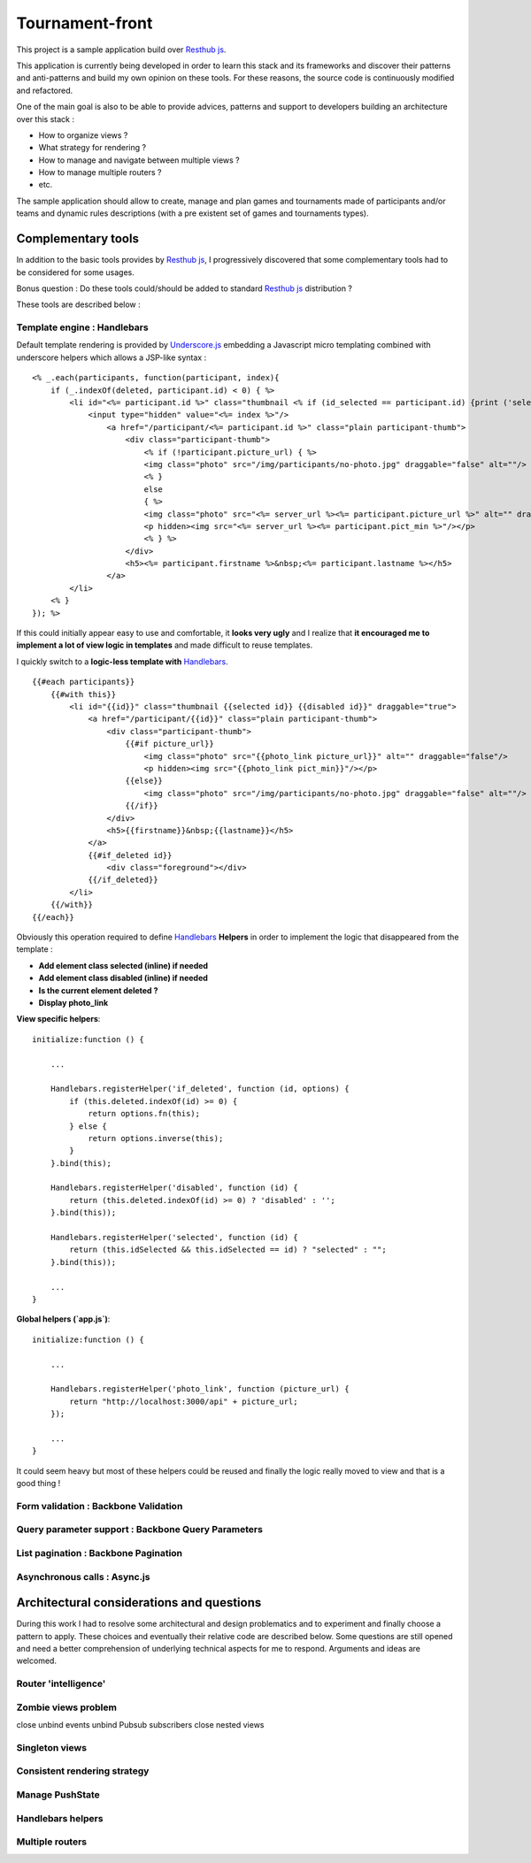 Tournament-front
----------------

This project is a sample application build over `Resthub js`_.

This application is currently being developed in order to learn this stack and its frameworks and discover
their patterns and anti-patterns and build my own opinion on these tools. For these reasons, the source
code is continuously modified and refactored.

One of the main goal is also to be able to provide advices, patterns and support to developers building an
architecture over this stack :

- How to organize views ?
- What strategy for rendering ?
- How to manage and navigate between multiple views ?
- How to manage multiple routers ?
- etc.

The sample application should allow to create, manage and plan games and tournaments made of participants and/or
teams and dynamic rules descriptions (with a pre existent set of games and tournaments types).

Complementary tools
+++++++++++++++++++

In addition to the basic tools provides by `Resthub js`_, I progressively discovered that some complementary
tools had to be considered for some usages.

Bonus question : Do these tools could/should be added to standard `Resthub js`_ distribution ?

These tools are described below :

Template engine : Handlebars
****************************

Default template rendering is provided by `Underscore.js`_ embedding a Javascript micro templating combined
with underscore helpers which allows a JSP-like syntax :

::

    <% _.each(participants, function(participant, index){
        if (_.indexOf(deleted, participant.id) < 0) { %>
            <li id="<%= participant.id %>" class="thumbnail <% if (id_selected == participant.id) {print ('selected');}%>" draggable="true">
                <input type="hidden" value="<%= index %>"/>
                    <a href="/participant/<%= participant.id %>" class="plain participant-thumb">
                        <div class="participant-thumb">
                            <% if (!participant.picture_url) { %>
                            <img class="photo" src="/img/participants/no-photo.jpg" draggable="false" alt=""/>
                            <% }
                            else
                            { %>
                            <img class="photo" src="<%= server_url %><%= participant.picture_url %>" alt="" draggable="false"/>
                            <p hidden><img src="<%= server_url %><%= participant.pict_min %>"/></p>
                            <% } %>
                        </div>
                        <h5><%= participant.firstname %>&nbsp;<%= participant.lastname %></h5>
                    </a>
            </li>
        <% }
    }); %>

If this could initially appear easy to use and comfortable, it **looks very ugly** and I realize that **it encouraged
me to implement a lot of view logic in templates** and made difficult to reuse templates.

I quickly switch to a **logic-less template with** Handlebars_. ::

    {{#each participants}}
        {{#with this}}
            <li id="{{id}}" class="thumbnail {{selected id}} {{disabled id}}" draggable="true">
                <a href="/participant/{{id}}" class="plain participant-thumb">
                    <div class="participant-thumb">
                        {{#if picture_url}}
                            <img class="photo" src="{{photo_link picture_url}}" alt="" draggable="false"/>
                            <p hidden><img src="{{photo_link pict_min}}"/></p>
                        {{else}}
                            <img class="photo" src="/img/participants/no-photo.jpg" draggable="false" alt=""/>
                        {{/if}}
                    </div>
                    <h5>{{firstname}}&nbsp;{{lastname}}</h5>
                </a>
                {{#if_deleted id}}
                    <div class="foreground"></div>
                {{/if_deleted}}
            </li>
        {{/with}}
    {{/each}}

Obviously this operation required to define Handlebars_ **Helpers** in order to implement the logic that disappeared
from the template :

- **Add element class selected (inline) if needed**
- **Add element class disabled (inline) if needed**
- **Is the current element deleted ?**
- **Display photo_link**

**View specific helpers**::

    initialize:function () {

        ...

        Handlebars.registerHelper('if_deleted', function (id, options) {
            if (this.deleted.indexOf(id) >= 0) {
                return options.fn(this);
            } else {
                return options.inverse(this);
            }
        }.bind(this);

        Handlebars.registerHelper('disabled', function (id) {
            return (this.deleted.indexOf(id) >= 0) ? 'disabled' : '';
        }.bind(this));

        Handlebars.registerHelper('selected', function (id) {
            return (this.idSelected && this.idSelected == id) ? "selected" : "";
        }.bind(this));

        ...
    }

**Global helpers (`app.js`)**::

    initialize:function () {

        ...

        Handlebars.registerHelper('photo_link', function (picture_url) {
            return "http://localhost:3000/api" + picture_url;
        });

        ...
    }

It could seem heavy but most of these helpers could be reused and finally the logic really moved to view and that
is a good thing !


Form validation : Backbone Validation
*************************************



Query parameter support : Backbone Query Parameters
***************************************************

List pagination : Backbone Pagination
*************************************

Asynchronous calls : Async.js
*****************************


Architectural considerations and questions
++++++++++++++++++++++++++++++++++++++++++

During this work I had to resolve some architectural and design problematics and to experiment and finally choose
a pattern to apply. These choices and eventually their relative code are described below. Some questions are still
opened and need a better comprehension of underlying technical aspects for me to respond. Arguments and ideas are
welcomed.

Router 'intelligence'
*********************

Zombie views problem
********************
close
unbind events
unbind Pubsub subscribers
close nested views

Singleton views
***************

Consistent rendering strategy
*****************************

Manage PushState
****************

Handlebars helpers
******************

Multiple routers
****************

.. _Resthub js: http://resthub.org/2/backbone-stack.html
.. _Underscore.js: http://underscorejs.org/
.. _Handlebars: https://github.com/wycats/handlebars.js
.. _Backbone.js: http://backbonejs.org/